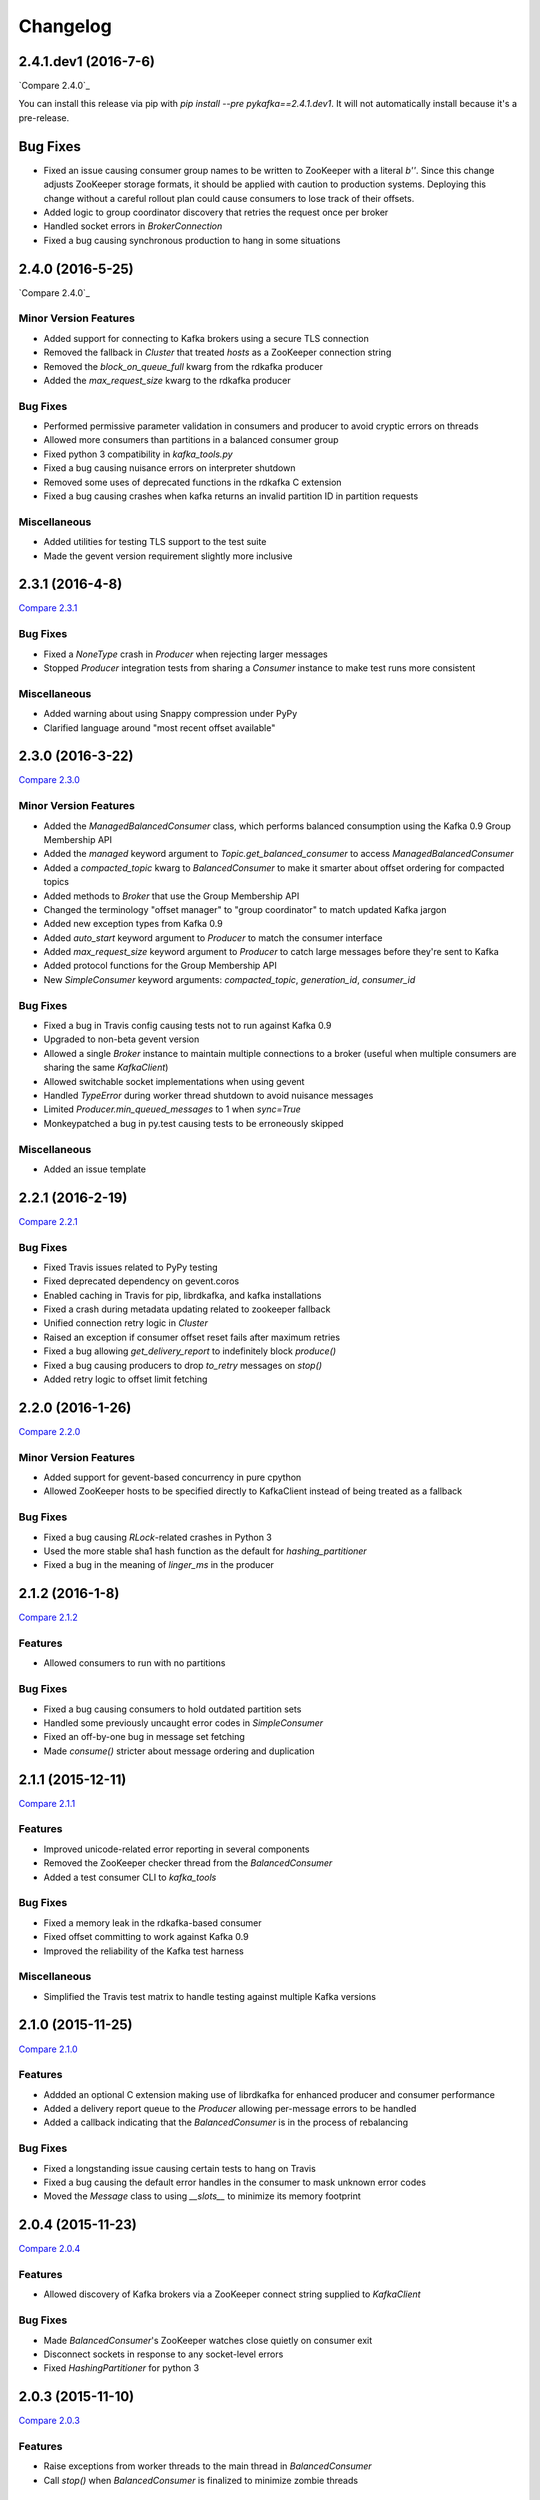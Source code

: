 Changelog
=========

2.4.1.dev1 (2016-7-6)
---------------------

`Compare 2.4.0`_

.. _Compare 2.4.0: https://github.com/Parsely/pykafka/compare/2.4.0...2.4.1.dev1

You can install this release via pip with `pip install --pre pykafka==2.4.1.dev1`.
It will not automatically install because it's a pre-release.

Bug Fixes
---------

* Fixed an issue causing consumer group names to be written to ZooKeeper with a literal
  `b''`. Since this change adjusts ZooKeeper storage formats, it should be applied with
  caution to production systems. Deploying this change without a careful rollout plan
  could cause consumers to lose track of their offsets.
* Added logic to group coordinator discovery that retries the request once per broker
* Handled socket errors in `BrokerConnection`
* Fixed a bug causing synchronous production to hang in some situations

2.4.0 (2016-5-25)
-----------------

`Compare 2.4.0`_

.. _Compare 2.4.0: https://github.com/Parsely/pykafka/compare/2.3.1...2.4.0

Minor Version Features
**********************

* Added support for connecting to Kafka brokers using a secure TLS connection
* Removed the fallback in `Cluster` that treated `hosts` as a ZooKeeper
  connection string
* Removed the `block_on_queue_full` kwarg from the rdkafka producer
* Added the `max_request_size` kwarg to the rdkafka producer

Bug Fixes
*********

* Performed permissive parameter validation in consumers and producer to avoid
  cryptic errors on threads
* Allowed more consumers than partitions in a balanced consumer group
* Fixed python 3 compatibility in `kafka_tools.py`
* Fixed a bug causing nuisance errors on interpreter shutdown
* Removed some uses of deprecated functions in the rdkafka C extension
* Fixed a bug causing crashes when kafka returns an invalid partition ID in
  partition requests

Miscellaneous
*************

* Added utilities for testing TLS support to the test suite
* Made the gevent version requirement slightly more inclusive


2.3.1 (2016-4-8)
----------------

`Compare 2.3.1`_

.. _Compare 2.3.1: https://github.com/parsely/pykafka/compare/2.3.0...4fb854cc5a7cba11ea58329a4a336edc38a5a3bd

Bug Fixes
*********

* Fixed a `NoneType` crash in `Producer` when rejecting larger messages
* Stopped `Producer` integration tests from sharing a `Consumer` instance to make test
  runs more consistent

Miscellaneous
*************

* Added warning about using Snappy compression under PyPy
* Clarified language around "most recent offset available"

2.3.0 (2016-3-22)
-----------------

`Compare 2.3.0`_

.. _Compare 2.3.0: https://github.com/Parsely/pykafka/compare/2.2.1...7855fa2beeb08c0f35a343d4f9ba09c725cdd32f

Minor Version Features
**********************

* Added the `ManagedBalancedConsumer` class, which performs balanced consumption
  using the Kafka 0.9 Group Membership API
* Added the `managed` keyword argument to `Topic.get_balanced_consumer` to access
  `ManagedBalancedConsumer`
* Added a `compacted_topic` kwarg to `BalancedConsumer` to make it smarter about
  offset ordering for compacted topics
* Added methods to `Broker` that use the Group Membership API
* Changed the terminology "offset manager" to "group coordinator" to match updated
  Kafka jargon
* Added new exception types from Kafka 0.9
* Added `auto_start` keyword argument to `Producer` to match the consumer interface
* Added `max_request_size` keyword argument to `Producer` to catch large messages
  before they're sent to Kafka
* Added protocol functions for the Group Membership API
* New `SimpleConsumer` keyword arguments: `compacted_topic`, `generation_id`,
  `consumer_id`

Bug Fixes
*********

* Fixed a bug in Travis config causing tests not to run against Kafka 0.9
* Upgraded to non-beta gevent version
* Allowed a single `Broker` instance to maintain multiple connections to a broker
  (useful when multiple consumers are sharing the same `KafkaClient`)
* Allowed switchable socket implementations when using gevent
* Handled `TypeError` during worker thread shutdown to avoid nuisance messages
* Limited `Producer.min_queued_messages` to 1 when `sync=True`
* Monkeypatched a bug in py.test causing tests to be erroneously skipped

Miscellaneous
*************

* Added an issue template


2.2.1 (2016-2-19)
-----------------

`Compare 2.2.1`_

.. _Compare 2.2.1: https://github.com/Parsely/pykafka/compare/2.2.0...538c476d876df09c71496b82c4ac6a2f720c6765

Bug Fixes
*********

* Fixed Travis issues related to PyPy testing
* Fixed deprecated dependency on gevent.coros
* Enabled caching in Travis for pip, librdkafka, and kafka installations
* Fixed a crash during metadata updating related to zookeeper fallback
* Unified connection retry logic in `Cluster`
* Raised an exception if consumer offset reset fails after maximum retries
* Fixed a bug allowing `get_delivery_report` to indefinitely block `produce()`
* Fixed a bug causing producers to drop `to_retry` messages on `stop()`
* Added retry logic to offset limit fetching


2.2.0 (2016-1-26)
----------------

`Compare 2.2.0`_

.. _Compare 2.2.0: https://github.com/Parsely/pykafka/compare/2.1.2...c1174cf6f67d350d279cf292fd7d9be9c9767600

Minor Version Features
**********************

* Added support for gevent-based concurrency in pure cpython
* Allowed ZooKeeper hosts to be specified directly to KafkaClient instead of
  being treated as a fallback


Bug Fixes
*********

* Fixed a bug causing `RLock`-related crashes in Python 3
* Used the more stable sha1 hash function as the default for
  `hashing_partitioner`
* Fixed a bug in the meaning of `linger_ms` in the producer



2.1.2 (2016-1-8)
----------------

`Compare 2.1.2`_

.. _Compare 2.1.2: https://github.com/Parsely/pykafka/compare/2.1.1...70cce0fb59f4d0f6a4e50bb7521d2edb9c1e66fa

Features
********

* Allowed consumers to run with no partitions

Bug Fixes
*********

* Fixed a bug causing consumers to hold outdated partition sets
* Handled some previously uncaught error codes in `SimpleConsumer`
* Fixed an off-by-one bug in message set fetching
* Made `consume()` stricter about message ordering and duplication


2.1.1 (2015-12-11)
------------------

`Compare 2.1.1`_

.. _Compare 2.1.1: https://github.com/Parsely/pykafka/compare/2.1.0...e5c320d60246f98afda458b7c7c43dc2c428de46

Features
********

* Improved unicode-related error reporting in several components
* Removed the ZooKeeper checker thread from the `BalancedConsumer`
* Added a test consumer CLI to `kafka_tools`


Bug Fixes
*********

* Fixed a memory leak in the rdkafka-based consumer
* Fixed offset committing to work against Kafka 0.9
* Improved the reliability of the Kafka test harness

Miscellaneous
*************

* Simplified the Travis test matrix to handle testing against multiple Kafka versions


2.1.0 (2015-11-25)
------------------

`Compare 2.1.0`_

.. _Compare 2.1.0: https://github.com/Parsely/pykafka/compare/2.0.4...468d10cff6f07c4dff59535618c42f84b93d9b7d

Features
********

* Addded an optional C extension making use of librdkafka for enhanced producer and
  consumer performance
* Added a delivery report queue to the `Producer` allowing per-message errors
  to be handled
* Added a callback indicating that the `BalancedConsumer` is in the process of rebalancing

Bug Fixes
*********

* Fixed a longstanding issue causing certain tests to hang on Travis
* Fixed a bug causing the default error handles in the consumer to mask unknown error
  codes
* Moved the `Message` class to using `__slots__` to minimize its memory footprint


2.0.4 (2015-11-23)
------------------

`Compare 2.0.4`_

.. _Compare 2.0.4: https://github.com/Parsely/pykafka/compare/2.0.3...a3e6398c6b5291f189f4cc3de66c1cb7f160564c

Features
********

* Allowed discovery of Kafka brokers via a ZooKeeper connect string supplied to
  `KafkaClient`

Bug Fixes
*********

* Made `BalancedConsumer`'s ZooKeeper watches close quietly on consumer exit
* Disconnect sockets in response to any socket-level errors
* Fixed `HashingPartitioner` for python 3

2.0.3 (2015-11-10)
------------------

`Compare 2.0.3`_

.. _Compare 2.0.3: https://github.com/Parsely/pykafka/compare/2.0.2...bd844cd66e79b3e0a56dd92a2aae4579a9046e8e

Features
********

* Raise exceptions from worker threads to the main thread in `BalancedConsumer`
* Call `stop()` when `BalancedConsumer` is finalized to minimize zombie threads

Bug Fixes
*********

* Use weak references in `BalancedConsumer` workers to avoid zombie threads creating
  memory leaks
* Stabilize `BalancedConsumer.start()`
* Fix a bug in `TopicDict.values()` causing topics to be listed as `None`
* Handle `IOError` in `BrokerConnection` and `socket.recvall_into`
* Unconditionally update partitions' leaders after metadata requests
* Fix thread-related memory leaks in `Producer`
* Handle connection errors during offset commits
* Fix an interpreter error in `SimpleConsumer`

2.0.2 (2015-10-29)
------------------

`Compare 2.0.2`_

.. _Compare 2.0.2: https://github.com/Parsely/pykafka/compare/2.0.1...75276e361ec546777f2fad6dae72f2e1125c0ec9

Features
********

* Switched the `BalancedConsumer` to using ZooKeeper as the single source of truth
  about which partitions are held
* Made `BalancedConsumer` resilient to ZooKeeper failure
* Made the consumer resilient to broker failure

Bug Fixes
*********

* Fixed a bug in `BrokerConnection` causing the message length field to
  occasionally be corrupted
* Fixed a bug causing `RequestHandler` worker threads to sometimes abort
  before the request was completed
* Fixed a bug causing `SimpleConsumer` to hang when the number of brokers in
  the cluster goes below the replication factor

2.0.1 (2015-10-19)
------------------

`Compare 2.0.1`_

.. _Compare 2.0.1: https://github.com/Parsely/pykafka/compare/2.0.0...b01c62b7b512776dcb9822a8f3b785f5e65da3ab

Features
********

* Added support for python 3.5
* Added iteration to the `BalancedConsumer`
* Disallowed `min_queued_messages<1` in `Producer`
* Made `SimpleConsumer` commit offsets on `stop()`
* Supported `None` in message values

Bug Fixes
*********

* Improved `BalancedConsumer`'s handling of an external `KazooClient` instance
* Fixed `kafka_tools.py` for Python 3
* Removed the unused `use_greenlets` kwarg from `KafkaClient`
* Improved `Cluster`'s ability to reconnect to brokers during metadata updates
* Fixed an interpreter error in `conncection.py`
* Fixed failure case in `Producer` when `required_acks==0`
* Fixed a bug causing `SimpleConsumer` to leave zombie threads after disconnected brokers
* Improved `SimpleConsumer`'s worker thread exception reporting
* Simplified `SimpleConsumer`'s partition locking logic during `fetch` by using `RLock`
* Fixed `SimpleConsumer` off-by-one error causing lag to never reach 0

Miscellaneous
*************

* Switched from Coveralls to Codecov for converage tracking

2.0.0 (2015-09-25)
------------------

`Compare 2.0.0`_

.. _Compare 2.0.0: https://github.com/Parsely/pykafka/compare/12f522870a32198f70a92ce543950c88b9f75565...ad0d06bd4acbe95cdfa8dfe858dfab5d162a4d09

Features
********

* Rewrote the producer in an asynchronous style and made small breaking changes to its interface. Specifically, it doesn't accept sequences of messages anymore - only one message at a time.
* Made the entire library compatible with python 3.4, 2.7, and PyPy, and adopted Tox as the test runner of choice.
* Allowed the socket source address to be specified when instantiating a client
* Started a usage guide and contribution guide in the documentation

Bug Fixes
*********

* Fixed unnecessarily long rebalance loops in the `BalancedConsumer`
* Fixed hanging consumer integration tests
* Fixed a bug causing the client's thread workers to become zombies under certain conditions
* Many miscellaneous bugfixes

1.0.0 (2015-05-31)
------------------

Features
********

Completely re-wrote almost everything and renamed to PyKafka.


0.3.8 (2013-07-30)
------------------

Features
********

- `Topic.latest_offsets` and `Partition.latest_offset` convenience functions

- Test cases are now significantly faster, but still deadlocking in Travis-CI

Bug Handling
************

- Issue #93: deal with case where kazoo is passed in not-connected

- Issue #91: offsets can get corrupted

- Handle race condition where zookeeper gave None for broker information
  after it had been removed

- Pin kazoo to v1.1 because 1.2 is broken in PYPI


0.3.6 (2013-04-30)
------------------

Features
********

- Improved partition queueing. Won't wait when there are partitions with data.

- Production-ready rebalancing. Refactoring and bug fixing resulting in greater
  stability when adding and removing consumers and eliminated known race
  conditions.

Bug Handling
************

- Issue #80: `decode_messages` crashes when payload ends in a header

- Issue #79: unexpected "Couldn't acquire partitions error"

- Issue #78: unexpected "sample larger than population" error

- Issue #77: prevent integration tests from starting before zookeeper cluster
  and kafka broker are ready

- Issue #76: test for "more workers than queues" in partitioner

- Issue #68: All watches should use the DataWatch recipe

- Issue #62: Dead lock when consumer timeout is None and no messages
